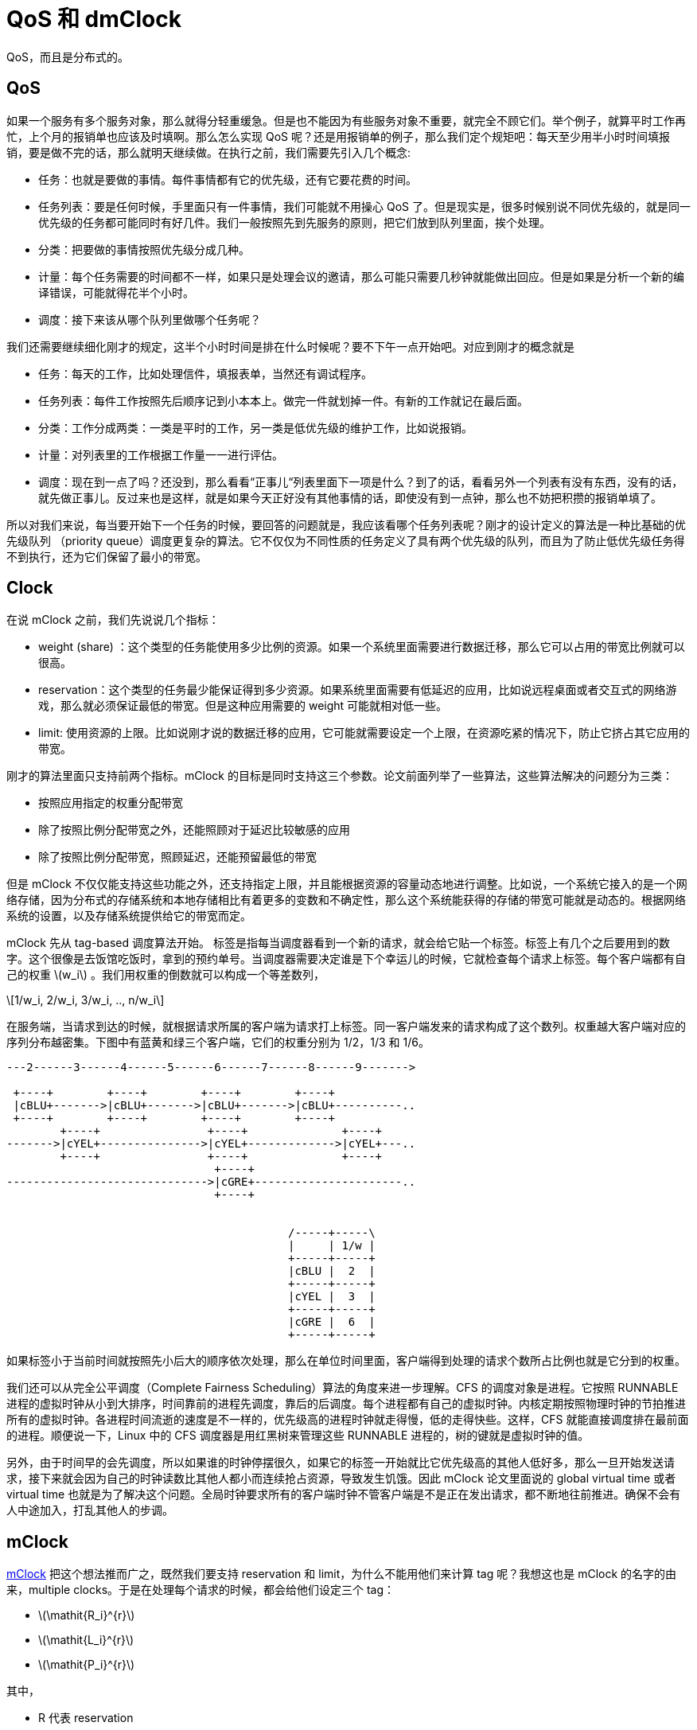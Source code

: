 = QoS 和 dmClock
:page-tags: [ceph]
:date: 2022-04-22 23:10:23 +0800
:page-mathjax: true
:stem:

QoS，而且是分布式的。

== QoS

如果一个服务有多个服务对象，那么就得分轻重缓急。但是也不能因为有些服务对象不重要，就完全不顾它们。举个例子，就算平时工作再忙，上个月的报销单也应该及时填啊。那么怎么实现 QoS 呢？还是用报销单的例子，那么我们定个规矩吧：每天至少用半小时时间填报销，要是做不完的话，那么就明天继续做。在执行之前，我们需要先引入几个概念:

- 任务：也就是要做的事情。每件事情都有它的优先级，还有它要花费的时间。
- 任务列表：要是任何时候，手里面只有一件事情，我们可能就不用操心 QoS 了。但是现实是，很多时候别说不同优先级的，就是同一优先级的任务都可能同时有好几件。我们一般按照先到先服务的原则，把它们放到队列里面，挨个处理。
- 分类：把要做的事情按照优先级分成几种。
- 计量：每个任务需要的时间都不一样，如果只是处理会议的邀请，那么可能只需要几秒钟就能做出回应。但是如果是分析一个新的编译错误，可能就得花半个小时。
- 调度：接下来该从哪个队列里做哪个任务呢？

我们还需要继续细化刚才的规定，这半个小时时间是排在什么时候呢？要不下午一点开始吧。对应到刚才的概念就是

- 任务：每天的工作，比如处理信件，填报表单，当然还有调试程序。
- 任务列表：每件工作按照先后顺序记到小本本上。做完一件就划掉一件。有新的工作就记在最后面。
- 分类：工作分成两类：一类是平时的工作，另一类是低优先级的维护工作，比如说报销。
- 计量：对列表里的工作根据工作量一一进行评估。
- 调度：现在到一点了吗？还没到，那么看看“正事儿“列表里面下一项是什么？到了的话，看看另外一个列表有没有东西，没有的话，就先做正事儿。反过来也是这样，就是如果今天正好没有其他事情的话，即使没有到一点钟，那么也不妨把积攒的报销单填了。

所以对我们来说，每当要开始下一个任务的时候，要回答的问题就是，我应该看哪个任务列表呢？刚才的设计定义的算法是一种比基础的优先级队列 （priority queue）调度更复杂的算法。它不仅仅为不同性质的任务定义了具有两个优先级的队列，而且为了防止低优先级任务得不到执行，还为它们保留了最小的带宽。

== Clock

在说 mClock 之前，我们先说说几个指标：

- weight (share) ：这个类型的任务能使用多少比例的资源。如果一个系统里面需要进行数据迁移，那么它可以占用的带宽比例就可以很高。
- reservation：这个类型的任务最少能保证得到多少资源。如果系统里面需要有低延迟的应用，比如说远程桌面或者交互式的网络游戏，那么就必须保证最低的带宽。但是这种应用需要的 weight 可能就相对低一些。
- limit: 使用资源的上限。比如说刚才说的数据迁移的应用，它可能就需要设定一个上限，在资源吃紧的情况下，防止它挤占其它应用的带宽。

刚才的算法里面只支持前两个指标。mClock 的目标是同时支持这三个参数。论文前面列举了一些算法，这些算法解决的问题分为三类：

- 按照应用指定的权重分配带宽
- 除了按照比例分配带宽之外，还能照顾对于延迟比较敏感的应用
- 除了按照比例分配带宽，照顾延迟，还能预留最低的带宽

但是 mClock 不仅仅能支持这些功能之外，还支持指定上限，并且能根据资源的容量动态地进行调整。比如说，一个系统它接入的是一个网络存储，因为分布式的存储系统和本地存储相比有着更多的变数和不确定性，那么这个系统能获得的存储的带宽可能就是动态的。根据网络系统的设置，以及存储系统提供给它的带宽而定。

mClock 先从 tag-based 调度算法开始。 标签是指每当调度器看到一个新的请求，就会给它贴一个标签。标签上有几个之后要用到的数字。这个很像是去饭馆吃饭时，拿到的预约单号。当调度器需要决定谁是下个幸运儿的时候，它就检查每个请求上标签。每个客户端都有自己的权重 latexmath:[$w_i$] 。我们用权重的倒数就可以构成一个等差数列，

[latexmath]
++++
1/w_i, 2/w_i, 3/w_i, .., n/w_i
++++

在服务端，当请求到达的时候，就根据请求所属的客户端为请求打上标签。同一客户端发来的请求构成了这个数列。权重越大客户端对应的序列分布越密集。下图中有蓝黄和绿三个客户端，它们的权重分别为 1/2，1/3 和 1/6。

[ditaa]
----

---2------3------4------5------6------7------8------9------->

 +----+        +----+        +----+        +----+
 |cBLU+------->|cBLU+------->|cBLU+------->|cBLU+----------..
 +----+        +----+        +----+        +----+
        +----+                +----+              +----+
------->|cYEL+--------------->|cYEL+------------->|cYEL+---..
        +----+                +----+              +----+
                               +----+
------------------------------>|cGRE+----------------------..
                               +----+


                                          /-----+-----\
                                          |     | 1/w |
                                          +-----+-----+
                                          |cBLU |  2  |
                                          +-----+-----+
                                          |cYEL |  3  |
                                          +-----+-----+
                                          |cGRE |  6  |
                                          +-----+-----+
----

如果标签小于当前时间就按照先小后大的顺序依次处理，那么在单位时间里面，客户端得到处理的请求个数所占比例也就是它分到的权重。

我们还可以从完全公平调度（Complete Fairness Scheduling）算法的角度来进一步理解。CFS 的调度对象是进程。它按照 RUNNABLE 进程的虚拟时钟从小到大排序，时间靠前的进程先调度，靠后的后调度。每个进程都有自己的虚拟时钟。内核定期按照物理时钟的节拍推进所有的虚拟时钟。各进程时间流逝的速度是不一样的，优先级高的进程时钟就走得慢，低的走得快些。这样，CFS 就能直接调度排在最前面的进程。顺便说一下，Linux 中的 CFS 调度器是用红黑树来管理这些 RUNNABLE 进程的，树的键就是虚拟时钟的值。

另外，由于时间早的会先调度，所以如果谁的时钟停摆很久，如果它的标签一开始就比它优先级高的其他人低好多，那么一旦开始发送请求，接下来就会因为自己的时钟读数比其他人都小而连续抢占资源，导致发生饥饿。因此 mClock 论文里面说的 global virtual time 或者 virtual time 也就是为了解决这个问题。全局时钟要求所有的客户端时钟不管客户端是不是正在发出请求，都不断地往前推进。确保不会有人中途加入，打乱其他人的步调。

== mClock

https://www.usenix.org/legacy/event/osdi10/tech/full_papers/Gulati.pdf[mClock] 把这个想法推而广之，既然我们要支持 reservation 和 limit，为什么不能用他们来计算 tag 呢？我想这也是 mClock 的名字的由来，multiple clocks。于是在处理每个请求的时候，都会给他们设定三个 tag：

- latexmath:[$\mathit{R_i}^{r}$]
- latexmath:[$\mathit{L_i}^{r}$]
- latexmath:[$\mathit{P_i}^{r}$]

其中，

- R 代表 reservation
- L 代表 limit
- P 则是 priority, weight 或者是 proportional

以 latexmath:[$\mathit{R_i}^{r}$] 为例，用下面的递推公式计算：

[latexmath]
++++
\mathit{R_i}^{r} = max \{\mathit{R_i}^{r-1}+\frac{1}{\mathit{r_i}}, \mathit{t}\}
++++

其中， latexmath:[$\mathit{r_i}$] 就是第 i 个客户端的 reservation 值。相邻 tag 的距离就是 latexmath:[\frac{1}{r_i}]。而 latexmath:[$\mathit{t}$] 是当前的时间。

那么刚才说的 global virtual time 的问题怎么解决呢？因为新客户端的上一个标签无据可查，而且枚举 *所有* 的客户端，定时遍历每个人的时钟，挨个更新它们的三个 tag，对系统可能也是个负担。论文采取的办法是，把所有人的 P 和当前时间对齐。

写成 C++ 代码，可能就是这样：

[source,c++]
----
void request_arrival(request_t r, time_t t, vm_t i)
{
  if (vm[i].was_idle()) {
    // tag adjustment
    if (!P_tags.empty()) {
      auto min_P_tag = std::min_element(std::begin(P_tags), std::end(P_tags));
      for (auto& vm : active_vm) {
        P_tags[vm.id] -= *min_P_tag - t;
      }
    }
  }
  // tag assignment
  R_tags[i] = std::max(R_tags[i] + 1 / reservation[i], t);
  L_tags[i] = std::max(L_tags[i] + 1 / limit[i], t);
  P_tags[i] = std::max(P_tags[i] + 1 / weight[i], t);
  schedule_request();
}
----

为什么对 latexmath:[$\mathit{P_i}^{r}$] 特殊处理呢？我们假设直接使用当前的时间作为新人或者刚开始 active 的客户端的  latexmath:[$\mathit{P_i}^r$]。那么对其他客户端来说，它们发出第一个请求的时候，latexmath:[$\mathit{P_i}^{r}$] 也是当前的系统时刻，但是当客户端持续地发出请求，随着时间推移，根据各自的权重不同，你我的时间开始差得越来越多，贫富差距慢慢显现。但是新来的客户端横空出现打破了这个均衡，它的 latexmath:[$\mathit{P_i}^{r}$] 不是根据之前的 latexmath:[$\mathit{P_i}^{r-1}$] 推算出来的，而是直接使用的当前时间。虽然它的优先级可能并不高，但是它在一段时间之内凭借它的暂时的“后发优势“，无缘无故地打败了很多甚至优先级比他更高的老前辈，直到它的权重慢慢地把一开始的 P 慢慢抵消，一切恢复正常。mClock 算法为了解决这个问题，转而以最新的系统时钟调整其他老革命的 P，让所有的 P 按照时间轴平移，令最小的 P 等于系统时间。这样新加入的 P 就不会干扰现有的秩序了。因为 P 标签有累计的效应，所以这里仅仅调整它。

有了三个 tag，那么到底以谁为准呢？调度器有两种决策模式，并根据当前情况在两者之间切换：

. 基于约束的决策：调度器先看看有没有人的 R 小于当前时间，要是有的话，就直接调度最小 R 的请求。一旦所有的 R tag 大于当前时间，就脱离基于约束的决策模式，进入基于权值的模式。
. 基于权值的决策：这时候所有人的 reservation 都已满足。调度器开始按照权重来分配资源。它先把资源用量还没有超过上限的人找出来，他们的 L 比当前时间小。然后从中找出 P 最小的。调度 latexmath:[$vm_{i}$] 的请求的时候，除了让它的最前面的请求出列，还需要把 latexmath:[$vm_{i}$] 其他还在队列里面的请求的 R 都减去 latexmath:[$1/r_{i}$]。这样可以保持相邻 R 的差仍然是 latexmath:[$1/r_{i}$]。否则，我们想象一下，如果一个客户端很长一段时间它的请求都是用基于权值的决策调度的，那么它的 R tag 就会非常大。一旦系统的资源吃紧，它会立即得不到应该有的 reservation。为什么？只是因为它一直因为权重得到了很多服务，但是这笔账不应该算在 reservation 头上。所以我们每次因为权重调度请求，都需要把这个客户端的还没调度的请求的 R tag 都往前移动一格。确保这个客户端的 reservation 不会受到影响。

[ditaa]
----

---1----------2----------3----------4------>

 +---+      +---+      +---+      +---+
 |1/r+----->|2/r+----->|3/r+----->|4/r+---..
 +---+      +---+      +---+      +---+
 |1/l+----->|2/l+----->|3/l+----->|4/l+---..
 +---+      +---+      +---+      +---+
 |1/p+----->|2/p+----->|3/p+----->|4/p|
 +---+      +---+      +---+      +---+

 +---+                 +---+      +---+
 |1/r+---------------->|2/r+----->|3/r+---..
 +---+      +---+      +---+      +---+
 |1/l+----->|2/l+----->|3/l+----->|4/l+---..
 +---+      +-=-+      +---+      +---+
 |1/p|----->|2/p+----->|3/p+----->|4/p|
 +---+      +-=-+      +---+      +---+
----

=== mClock 为存储系统做的一些改进

==== 突发情况

有些客户端可能会稳定地发送读写请求，但是也有那种平时不动声色，突然狮子大开口的角色。有时候请求会陡然增加，我们叫做 burst。比如说有的客户端每个晚上会为文件建立索引，但它白天却悄无声息，这时候我们希望感谢它之前高风亮节为大家节省资源，给它个行个方便，让它一开始的 latexmath:[$\mathit{P_i}^{r}$] 小一些。

[latexmath]
++++
\mathit{P_i}^{r} = max \{\mathit{P_i}^{r-1}+\frac{1}{\mathit{r_i}}, t - \frac{\sigma_{i}}{w_i}\}
++++

这个 latexmath:[$\sigma_{i}$] 可以每个人都不一样，我们暂且把它叫做"先人后己奖励奖"吧，专门用来补偿把带宽让给别人的人，让他们在有急需的时候也能感受到 QoS 的温暖。论文后面也提到，如果这个奖金太高，会因为扰乱权重分配的决策，导致细水长流式的客户的高延迟。

==== 读写有别

在存储系统里面，写的延迟往往比读请求要高。但是我们没办法取巧，把同一个客户端的请求乱序执行。比如，把读请求放到写请求之前乱序执行未导致读到不一致的数据。

==== 大小有别

IO 请求有的大，有的小，不能等同视之。因为我们不追求绝对的延迟数值，比如说一个 4k 的读请求需要多少毫秒。我们希望得到的是一个比例，即大小为 S 的 IO 请求产生的延迟相当于多少个单位大小的 IO 请求。

[latexmath]
++++
1 + \frac{S}{T_{m} + B_{peak}}
++++

论文大概计算了一下，其中 latexmath:[$T_{m}$] 表示机械动作产生的延迟，假设每次随机读写都要求机械磁盘的悬臂产生移动到对应的磁道，磁盘都需要转动到需要读写的扇区。而 latexmath:[$B_{peak}$] 是磁盘最高的读写速度。

== dmClock

分布式的场景下，每个服务器需要了解两件事情

. 你从所有服务器总共获得了多少服务
. 其中，你通过 reservation 获得了多少服务

为了让服务器知道客户端的服务情况，客户端在发送请求的时候也会顺带着发送

- latexmath:[$\rho_{i}$] 最近请求到当前请求之间，因为基于约束的决策获得的服务数量。其实也就是因为 reservation 获得的服务数量。
- latexmath:[$\delta_{i}$] 最近请求到当前请求之间，获得了多少服务。

[latexmath]
++++
\mathit{R_i}^{r} = max \{\mathit{R_i}^{r-1}+\frac{\rho_{i}}{\mathit{r_i}}, \mathit{t}\} \\
\mathit{L_i}^{r} = max \{\mathit{L_i}^{r-1}+\frac{\delta_{i}}{\mathit{l_i}}, \mathit{t}\} \\
\mathit{P_i}^{r} = max \{\mathit{P_i}^{r-1}+\frac{\delta_{i}}{\mathit{w_i}}, \mathit{t}\}
++++

下面是之前介绍的单机版递推公式：

[latexmath]
++++
\mathit{R_i}^{r} = max \{\mathit{R_i}^{r-1}+\frac{1}{\mathit{r_i}}, \mathit{t}\}
++++

可以发现，我们把 1 换成了 latexmath:[$\rho_i$]。这个思路和之前是一脉相承的。有点像一个大型的合作性的公寓，每家都有个户主负责向提供交各种费用水费、电费、煤气费。但是户主们并不是各自为政，只要交的总金额足够支付整个公寓的账单就行，当然，家里面有的时候没有流动资金，所以紧张的话，有的人可以少交有的人也可以多交。但是户主和户主之前缺少有效的沟通方式，好在自来水公司它们都有明细账，所以户主在缴费的时候可以查看之前的账目。这里户主就像分布式系统里面提供服务的节点，各项费用的账单就像不同性质的客户请求。缴费的过程就是处理客户请求。借用刚才的示意图，我们以 100 块钱为单位，如果公寓上个月加起来交了 200 块钱电费，那么电力公司这次就应该把付账的进度条往前推进 2 个单位。所以图里面的有两个请求就用虚线表示了，它们代表在其他服务器处理过的请求。
[ditaa]
----

---1----------2----------3----------4------>

 +---+      +---+      +---+      +---+
 |1/r+----->|2/r+----->|3/r+----->|4/r+---..
 +---+      +---+      +---+      +---+
 |1/l+----->|2/l+----->|3/l+----->|4/l+---..
 +---+      +---+      +---+      +---+
 |1/p|      |2/p|      |3/p|      |4/p|
 +---+      +---+      +---+      +---+

 +---+      +---+      +---+      +---+
 |1/r+----->|2/r+----->|3/r+----->|4/r+---..
 +---+      +-=-+      +-=-+      +---+
 |1/l+----->|2/l+----->|3/l+----->|4/l+---..
 +---+      +-=-+      +-=-+      +---+
 |1/p|----->|2/p+----->|3/p+----->|4/p|
 +---+      +-=-+      +-=-+      +---+
----

公式里的 latexmath:[$\rho_{i}$] 和 latexmath:[$\delta_{i}$] 就是这里的"2"。这两个系数表示因为不同原因，自从上次从这个服务器处理请求，这个客户端一共从不同服务器获得了多少服务。很明显，latexmath:[$\delta_{i}$] 应该总是大于等于 latexmath:[$\rho_{i}$]。如果是单机的话，两个参数就退化成 1 了。

==  dmClock 在 Ceph 中的应用

因为 dmClock 是一个通用的算法，Ceph 并没有把直接集成在自己的 repo 里面，而是单独实现了高度模板化的 https://github.com/ceph/dmclock[dmClock 库]。这样其他应用也能使用它。dmClock 库基本忠实地实现了论文中的算法。开始之前，请大家注意，目前 Ceph 正在使用的并不是 dmClock 而是 mClock。

=== OSD 中的 QoS

OSD 需要处理多种请求，有的请求优先级比较低，比如后台的数据恢复，有的请求优先级比较高，比如说前台客户发来的读写请求。而 OSD 的处理能力有限，又希望有一定的 QoS 能力。就需要设计一个能兼顾不同优先级需求的调度器。我们把不同类型的请求看成不同的客户端，在 `OpSchedulerItem` 就定义了下面几种请求

- `client_op`
- `peering_event`
- `bg_snaptrim`
- `bg_recovery`
- `bg_scrub`
- `bg_pg_delete`

以 `bg` 开头的请求都是后台的请求，它们保证系统的正常运行，但是优先级相对于前面两类请求就要低一些。而且，每个 `OpSchedulerItem` 都有自己的 priority 和 cost。所以调度器调度的对象就是 `OpSchedulerItem` 了。但是可能和大家猜测的不同，OSD 用来实现 QoS 的调度器却不是全局唯一的。它是 `OSDShard` 的成员变量。而 `OSDShard` 则是 OSD 的执行单位，它维护着一个队列。队列里面的元素就是被安排执行的请求。每个 shard 都负责一个或者多个 PG，每当有请求到达，都会用请求对应的 PG 作为 key 找到对应的 shard，让 shard 决定什么时候执行它。而这个决定就是由调度器做出的。所以有多少个 `OSDShard` 就有多少个调度器，它们分别为各自负责的一组 PG 调度请求。

我们有两个调度器

==== ClassedOpQueueScheduler

这个调度器很像 https://en.wikipedia.org/wiki/Low-latency_queuing[Low-latency queuing]。它基于 WeightedPriorityQueue 实现，简称 WPQ。它的设计和大家熟知的 Weighted Fair Queueing 调度器很像。WPQ 维护着多个子队列，每个队列有自己的优先级。在调度的时候，队列按照优先级享有对应的权重，被选中的机会就是权重的大小。选好队列之后，再随机选择队列里面的请求。请求的 cost 越低，被选中的可能性越大。但是这个设计可能太“公平“了，但是对于低延迟的请求响应可能就不够及时。所以除了这个为普通优先级服务的加权公平队列之外，调度器还另外定义了一个单独的 WPQ，为低延迟的应用提供了严格优先级的服务。只有严格优先级队列里面的请求处理完了，它才会开始检查普通优先级的队列。

==== mClockScheduler

前面提到一个 OSD 有多个调度器，但是它们共享除了系统线程之外所有的资源，而且缺少有效的隔离措施。所以在设置预留值的时候是按照假设的介质提供最大带宽按照 shard 的数量平均下来计算的。和 `ClassedOpQueueScheduler` 类似，`mClockScheduler` 定义了一个 "immediate" 队列，它提供为高优先级的客户端先进先出的服务。只有这个队列没有元素的情况下，才会转用基于 mClock 的队列。为了方便测试，现在预定义了三种 QoS 模式，分别为三大类请求设置了对应的参数：
 
|===
|QoS模式|服务类型|预留|权重|上限
.3+|偏重客户性能
|client|50%|2|inf
|recovery|25%|1|100%
|best effort|25%|2|inf
.3+|均衡型
|client|40%|1|100%
|recovery|40%|1|150%
|best effort|20%|2|inf
.3+|集中精力 recovery 型
|client|30%|1|80%
|recovery|60%|2|200%
|best effort|1%|1|inf
|===

`mClockScheduler` 中，很重要的一个函数是 `mClockScheduler::ClientRegistry::get_info()`，它负责把请求按照他们的 `get_scheduler_class()` 分门别类，套用上面配置的 `res`, `wgt` 和 `lim` 参数。

* MOSDOp:
** `CEPH_MSG_OSD_OP` 或者 `CEPH_MSG_OSD_BACKOFF`: client。这一类所有的请求都用 `default_external_client_info`
** 其他: immediate
* PG 操作
** pg delete: background_best_effort
** pg scrub: background_best_effort
** pg snaptrim: background_best_effort
** pg peering: immediate
** pg recovery:
*** 高优先级的就是: immediate
*** 低优先级就是: background_recovery

=== 客户端和服务端协作的 dmClock

社区也曾推进 dmClock 在 Ceph 的应用。在 2018 年的 Cephalocon 上， SK 电信的工程师向我们分享了他们做的 https://www.slideshare.net/ssusercee823/implementing-distributed-mclock-in-ceph#6[工作]。甚至他们的改进曾经进入了 master，但是后来被 https://github.com/ceph/ceph/pull/21398[revert] 了，剩下的 https://github.com/ceph/ceph/pull/19340[PR] 到现在三年多过去了，没有进展。
